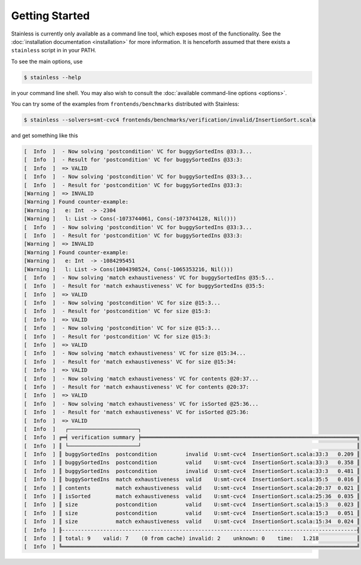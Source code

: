 .. _gettingstarted:

Getting Started
===============

Stainless is currently only available as a command line tool,
which exposes most of the functionality. See the
:doc:`installation documentation <installation>`
for more information. It is henceforth assumed that there
exists a ``stainless`` script in in your PATH.

To see the main options, use

.. code-block:: bash

  $ stainless --help

in your command line shell.
You may also wish to consult the :doc:`available command-line options <options>`.

You can try some of the examples from ``frontends/benchmarks``
distributed with Stainless:

.. code-block:: bash

  $ stainless --solvers=smt-cvc4 frontends/benchmarks/verification/invalid/InsertionSort.scala

and get something like this

.. code-block:: text

  [  Info  ]  - Now solving 'postcondition' VC for buggySortedIns @33:3...
  [  Info  ]  - Result for 'postcondition' VC for buggySortedIns @33:3:
  [  Info  ]  => VALID
  [  Info  ]  - Now solving 'postcondition' VC for buggySortedIns @33:3...
  [  Info  ]  - Result for 'postcondition' VC for buggySortedIns @33:3:
  [Warning ]  => INVALID
  [Warning ] Found counter-example:
  [Warning ]   e: Int  -> -2304
  [Warning ]   l: List -> Cons(-1073744061, Cons(-1073744128, Nil()))
  [  Info  ]  - Now solving 'postcondition' VC for buggySortedIns @33:3...
  [  Info  ]  - Result for 'postcondition' VC for buggySortedIns @33:3:
  [Warning ]  => INVALID
  [Warning ] Found counter-example:
  [Warning ]   e: Int  -> -1084295451
  [Warning ]   l: List -> Cons(1004398524, Cons(-1065353216, Nil()))
  [  Info  ]  - Now solving 'match exhaustiveness' VC for buggySortedIns @35:5...
  [  Info  ]  - Result for 'match exhaustiveness' VC for buggySortedIns @35:5:
  [  Info  ]  => VALID
  [  Info  ]  - Now solving 'postcondition' VC for size @15:3...
  [  Info  ]  - Result for 'postcondition' VC for size @15:3:
  [  Info  ]  => VALID
  [  Info  ]  - Now solving 'postcondition' VC for size @15:3...
  [  Info  ]  - Result for 'postcondition' VC for size @15:3:
  [  Info  ]  => VALID
  [  Info  ]  - Now solving 'match exhaustiveness' VC for size @15:34...
  [  Info  ]  - Result for 'match exhaustiveness' VC for size @15:34:
  [  Info  ]  => VALID
  [  Info  ]  - Now solving 'match exhaustiveness' VC for contents @20:37...
  [  Info  ]  - Result for 'match exhaustiveness' VC for contents @20:37:
  [  Info  ]  => VALID
  [  Info  ]  - Now solving 'match exhaustiveness' VC for isSorted @25:36...
  [  Info  ]  - Result for 'match exhaustiveness' VC for isSorted @25:36:
  [  Info  ]  => VALID
  [  Info  ]   ┌──────────────────────┐
  [  Info  ] ╔═╡ verification summary ╞════════════════════════════════════════════════════════════════════╗
  [  Info  ] ║ └──────────────────────┘                                                                    ║
  [  Info  ] ║ buggySortedIns  postcondition         invalid  U:smt-cvc4  InsertionSort.scala:33:3   0.209 ║
  [  Info  ] ║ buggySortedIns  postcondition         valid    U:smt-cvc4  InsertionSort.scala:33:3   0.358 ║
  [  Info  ] ║ buggySortedIns  postcondition         invalid  U:smt-cvc4  InsertionSort.scala:33:3   0.481 ║
  [  Info  ] ║ buggySortedIns  match exhaustiveness  valid    U:smt-cvc4  InsertionSort.scala:35:5   0.016 ║
  [  Info  ] ║ contents        match exhaustiveness  valid    U:smt-cvc4  InsertionSort.scala:20:37  0.021 ║
  [  Info  ] ║ isSorted        match exhaustiveness  valid    U:smt-cvc4  InsertionSort.scala:25:36  0.035 ║
  [  Info  ] ║ size            postcondition         valid    U:smt-cvc4  InsertionSort.scala:15:3   0.023 ║
  [  Info  ] ║ size            postcondition         valid    U:smt-cvc4  InsertionSort.scala:15:3   0.051 ║
  [  Info  ] ║ size            match exhaustiveness  valid    U:smt-cvc4  InsertionSort.scala:15:34  0.024 ║
  [  Info  ] ╟---------------------------------------------------------------------------------------------╢
  [  Info  ] ║ total: 9    valid: 7    (0 from cache) invalid: 2    unknown: 0    time:   1.218            ║
  [  Info  ] ╚═════════════════════════════════════════════════════════════════════════════════════════════╝


